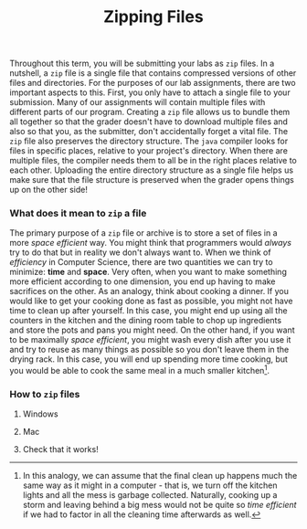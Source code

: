 #+TITLE: Zipping Files
#+options: toc:nil num:nil


Throughout this term, you will be submitting your labs as =zip= files. In a nutshell, a =zip= file is a single file that contains compressed versions of other files and directories. For the purposes of our lab assignments, there are two important aspects to this. First, you only have to attach a single file to your submission. Many of our assignments will contain multiple files with different parts of our program. Creating a =zip= file allows us to bundle them all together so that the grader doesn't have to download multiple files and also so that you, as the submitter, don't accidentally forget a vital file. The =zip= file also preserves the directory structure. The =java= compiler looks for files in specific places, relative to your project's directory. When there are multiple files, the compiler needs them to all be in the right places relative to each other. Uploading the entire directory structure as a single file helps us make sure that the file structure is preserved when the grader opens things up on the other side!

*** What does it mean to =zip= a file
The primary purpose of a =zip= file or archive is to store a set of files in a more /space efficient/ way. You might think that programmers would /always/ try to do that but in reality we don't always want to. When we think of /efficiency/ in Computer Science, there are two quantities we can try to minimize: *time* and *space*. Very often, when you want to make something more efficient according to one dimension, you end up having to make sacrifices on the other. As an analogy, think about cooking a dinner. If you would like to get your cooking done as fast as possible, you might not have time to clean up after yourself. In this case, you might end up using all the counters in the kitchen and the dining room table to chop up ingredients and store the pots and pans you might need. On the other hand, if you want to be maximally /space efficient/, you might wash every dish after you use it and try to reuse as many things as possible so you don't leave them in the drying rack. In this case, you will end up spending more time cooking, but you would be able to cook the same meal in a much smaller kitchen[fn:cleaning].

[fn:cleaning] In this analogy, we can assume that the final clean up happens much the same way as it might in a computer - that is, we turn off the kitchen lights and all the mess is garbage collected. Naturally, cooking up a storm and leaving behind a big mess would not be quite so /time efficient/ if we had to factor in all the cleaning time afterwards as well.
*** How to =zip= files
**** Windows
**** Mac
**** Check that it works!
